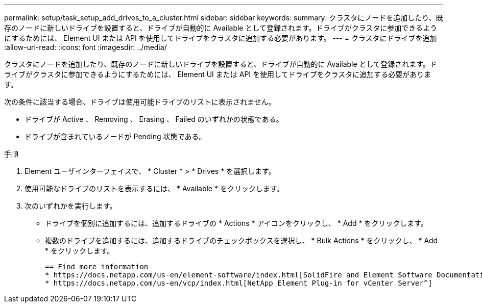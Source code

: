 ---
permalink: setup/task_setup_add_drives_to_a_cluster.html 
sidebar: sidebar 
keywords:  
summary: クラスタにノードを追加したり、既存のノードに新しいドライブを設置すると、ドライブが自動的に Available として登録されます。ドライブがクラスタに参加できるようにするためには、 Element UI または API を使用してドライブをクラスタに追加する必要があります。 
---
= クラスタにドライブを追加
:allow-uri-read: 
:icons: font
:imagesdir: ../media/


[role="lead"]
クラスタにノードを追加したり、既存のノードに新しいドライブを設置すると、ドライブが自動的に Available として登録されます。ドライブがクラスタに参加できるようにするためには、 Element UI または API を使用してドライブをクラスタに追加する必要があります。

次の条件に該当する場合、ドライブは使用可能ドライブのリストに表示されません。

* ドライブが Active 、 Removing 、 Erasing 、 Failed のいずれかの状態である。
* ドライブが含まれているノードが Pending 状態である。


.手順
. Element ユーザインターフェイスで、 * Cluster * > * Drives * を選択します。
. 使用可能なドライブのリストを表示するには、 * Available * をクリックします。
. 次のいずれかを実行します。
+
** ドライブを個別に追加するには、追加するドライブの * Actions * アイコンをクリックし、 * Add * をクリックします。
** 複数のドライブを追加するには、追加するドライブのチェックボックスを選択し、 * Bulk Actions * をクリックし、 * Add * をクリックします。
+
....
== Find more information
* https://docs.netapp.com/us-en/element-software/index.html[SolidFire and Element Software Documentation]
* https://docs.netapp.com/us-en/vcp/index.html[NetApp Element Plug-in for vCenter Server^]
....



